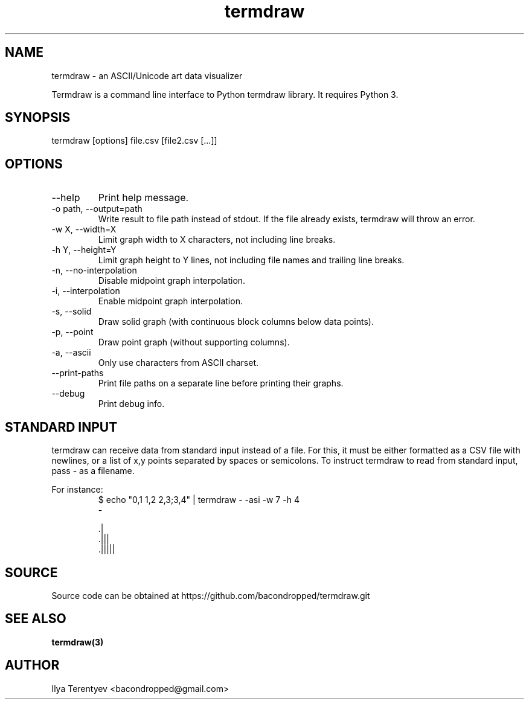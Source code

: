 .TH termdraw 1 "termdraw"

.SH NAME
termdraw \- an ASCII/Unicode art data visualizer

Termdraw is a command line interface to Python termdraw library. It requires
Python 3.

.SH SYNOPSIS
termdraw [options] file.csv [file2.csv [...]]

.SH OPTIONS
.TP
\-\-help
Print help message.

.TP
\-o path, \-\-output=path
Write result to file path instead of stdout. If the file already exists,
termdraw will throw an error.

.TP
\-w X, \-\-width=X
Limit graph width to X characters, not including line breaks.

.TP
\-h Y, \-\-height=Y
Limit graph height to Y lines, not including file names and trailing line
breaks.

.TP
\-n, \-\-no\-interpolation
Disable midpoint graph interpolation.

.TP
\-i, \-\-interpolation
Enable midpoint graph interpolation.

.TP
\-s, \-\-solid
Draw solid graph (with continuous block columns below data points).

.TP
\-p, \-\-point
Draw point graph (without supporting columns).

.TP
\-a, \-\-ascii
Only use characters from ASCII charset.

.TP
\-\-print\-paths
Print file paths on a separate line before printing their graphs.

.TP
\-\-debug
Print debug info.

.SH STANDARD INPUT
termdraw can receive data from standard input instead of a file.
For this, it must be either formatted as a CSV file with newlines, or a list of
x,y points separated by spaces or semicolons.
To instruct termdraw to read from standard input, pass - as a filename.
.PP
For instance:
.nf
.RS
$ echo "0,1 1,2 2,3;3,4" | termdraw - -asi -w 7 -h 4
-

     .|
   .|||
 .|||||
.RE
.fi

.SH SOURCE
Source code can be obtained at https://github.com/bacondropped/termdraw.git

.SH SEE ALSO
.BR termdraw(3)

.SH AUTHOR
Ilya Terentyev <bacondropped@gmail.com>
